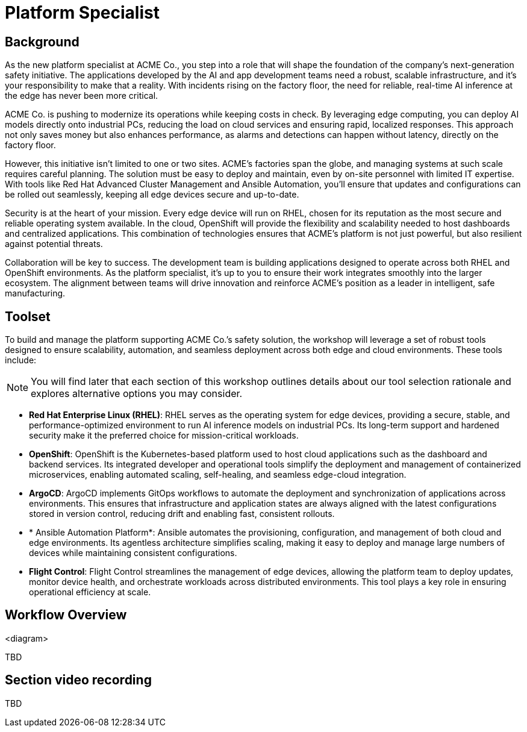 = Platform Specialist

== Background

As the new platform specialist at ACME Co., you step into a role that will shape the foundation of the company’s next-generation safety initiative. The applications developed by the AI and app development teams need a robust, scalable infrastructure, and it's your responsibility to make that a reality. With incidents rising on the factory floor, the need for reliable, real-time AI inference at the edge has never been more critical.

ACME Co. is pushing to modernize its operations while keeping costs in check. By leveraging edge computing, you can deploy AI models directly onto industrial PCs, reducing the load on cloud services and ensuring rapid, localized responses. This approach not only saves money but also enhances performance, as alarms and detections can happen without latency, directly on the factory floor.

However, this initiative isn’t limited to one or two sites. ACME’s factories span the globe, and managing systems at such scale requires careful planning. The solution must be easy to deploy and maintain, even by on-site personnel with limited IT expertise. With tools like Red Hat Advanced Cluster Management and Ansible Automation, you’ll ensure that updates and configurations can be rolled out seamlessly, keeping all edge devices secure and up-to-date.

Security is at the heart of your mission. Every edge device will run on RHEL, chosen for its reputation as the most secure and reliable operating system available. In the cloud, OpenShift will provide the flexibility and scalability needed to host dashboards and centralized applications. This combination of technologies ensures that ACME’s platform is not just powerful, but also resilient against potential threats.

Collaboration will be key to success. The development team is building applications designed to operate across both RHEL and OpenShift environments. As the platform specialist, it’s up to you to ensure their work integrates smoothly into the larger ecosystem. The alignment between teams will drive innovation and reinforce ACME’s position as a leader in intelligent, safe manufacturing.


== Toolset

To build and manage the platform supporting ACME Co.’s safety solution, the workshop will leverage a set of robust tools designed to ensure scalability, automation, and seamless deployment across both edge and cloud environments. These tools include:

[NOTE]

You will find later that each section of this workshop outlines details about our tool selection rationale and explores alternative options you may consider.

* *Red Hat Enterprise Linux (RHEL)*: RHEL serves as the operating system for edge devices, providing a secure, stable, and performance-optimized environment to run AI inference models on industrial PCs. Its long-term support and hardened security make it the preferred choice for mission-critical workloads.

* *OpenShift*: OpenShift is the Kubernetes-based platform used to host cloud applications such as the dashboard and backend services. Its integrated developer and operational tools simplify the deployment and management of containerized microservices, enabling automated scaling, self-healing, and seamless edge-cloud integration.

* *ArgoCD*: ArgoCD implements GitOps workflows to automate the deployment and synchronization of applications across environments. This ensures that infrastructure and application states are always aligned with the latest configurations stored in version control, reducing drift and enabling fast, consistent rollouts.

* * Ansible Automation Platform*: Ansible automates the provisioning, configuration, and management of both cloud and edge environments. Its agentless architecture simplifies scaling, making it easy to deploy and manage large numbers of devices while maintaining consistent configurations.

* *Flight Control*: Flight Control streamlines the management of edge devices, allowing the platform team to deploy updates, monitor device health, and orchestrate workloads across distributed environments. This tool plays a key role in ensuring operational efficiency at scale.

== Workflow Overview

<diagram>

TBD



== Section video recording

TBD


